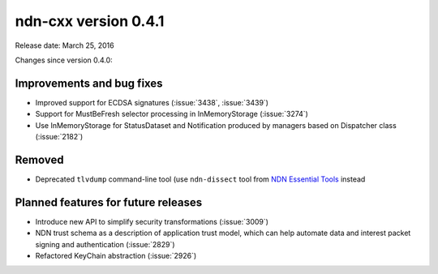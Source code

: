 ndn-cxx version 0.4.1
---------------------

Release date: March 25, 2016

Changes since version 0.4.0:

Improvements and bug fixes
^^^^^^^^^^^^^^^^^^^^^^^^^^

- Improved support for ECDSA signatures (:issue:`3438`, :issue:`3439`)

- Support for MustBeFresh selector processing in InMemoryStorage (:issue:`3274`)

- Use InMemoryStorage for StatusDataset and Notification produced by managers based on
  Dispatcher class (:issue:`2182`)

Removed
^^^^^^^

- Deprecated ``tlvdump`` command-line tool (use ``ndn-dissect`` tool from `NDN Essential Tools
  <https://github.com/named-data/ndn-tools>`__ instead

Planned features for future releases
^^^^^^^^^^^^^^^^^^^^^^^^^^^^^^^^^^^^

- Introduce new API to simplify security transformations (:issue:`3009`)

- NDN trust schema as a description of application trust model, which can help automate data
  and interest packet signing and authentication (:issue:`2829`)

- Refactored KeyChain abstraction (:issue:`2926`)
